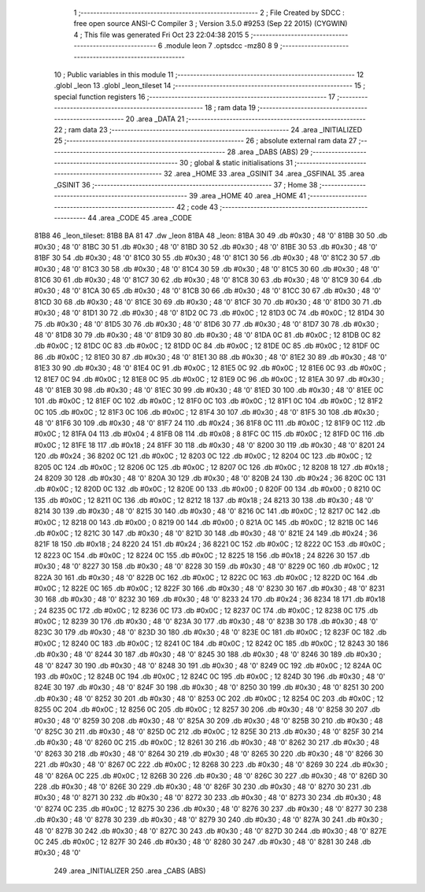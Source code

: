                               1 ;--------------------------------------------------------
                              2 ; File Created by SDCC : free open source ANSI-C Compiler
                              3 ; Version 3.5.0 #9253 (Sep 22 2015) (CYGWIN)
                              4 ; This file was generated Fri Oct 23 22:04:38 2015
                              5 ;--------------------------------------------------------
                              6 	.module leon
                              7 	.optsdcc -mz80
                              8 	
                              9 ;--------------------------------------------------------
                             10 ; Public variables in this module
                             11 ;--------------------------------------------------------
                             12 	.globl _leon
                             13 	.globl _leon_tileset
                             14 ;--------------------------------------------------------
                             15 ; special function registers
                             16 ;--------------------------------------------------------
                             17 ;--------------------------------------------------------
                             18 ; ram data
                             19 ;--------------------------------------------------------
                             20 	.area _DATA
                             21 ;--------------------------------------------------------
                             22 ; ram data
                             23 ;--------------------------------------------------------
                             24 	.area _INITIALIZED
                             25 ;--------------------------------------------------------
                             26 ; absolute external ram data
                             27 ;--------------------------------------------------------
                             28 	.area _DABS (ABS)
                             29 ;--------------------------------------------------------
                             30 ; global & static initialisations
                             31 ;--------------------------------------------------------
                             32 	.area _HOME
                             33 	.area _GSINIT
                             34 	.area _GSFINAL
                             35 	.area _GSINIT
                             36 ;--------------------------------------------------------
                             37 ; Home
                             38 ;--------------------------------------------------------
                             39 	.area _HOME
                             40 	.area _HOME
                             41 ;--------------------------------------------------------
                             42 ; code
                             43 ;--------------------------------------------------------
                             44 	.area _CODE
                             45 	.area _CODE
   81B8                      46 _leon_tileset:
   81B8 BA 81                47 	.dw _leon
   81BA                      48 _leon:
   81BA 30                   49 	.db #0x30	; 48	'0'
   81BB 30                   50 	.db #0x30	; 48	'0'
   81BC 30                   51 	.db #0x30	; 48	'0'
   81BD 30                   52 	.db #0x30	; 48	'0'
   81BE 30                   53 	.db #0x30	; 48	'0'
   81BF 30                   54 	.db #0x30	; 48	'0'
   81C0 30                   55 	.db #0x30	; 48	'0'
   81C1 30                   56 	.db #0x30	; 48	'0'
   81C2 30                   57 	.db #0x30	; 48	'0'
   81C3 30                   58 	.db #0x30	; 48	'0'
   81C4 30                   59 	.db #0x30	; 48	'0'
   81C5 30                   60 	.db #0x30	; 48	'0'
   81C6 30                   61 	.db #0x30	; 48	'0'
   81C7 30                   62 	.db #0x30	; 48	'0'
   81C8 30                   63 	.db #0x30	; 48	'0'
   81C9 30                   64 	.db #0x30	; 48	'0'
   81CA 30                   65 	.db #0x30	; 48	'0'
   81CB 30                   66 	.db #0x30	; 48	'0'
   81CC 30                   67 	.db #0x30	; 48	'0'
   81CD 30                   68 	.db #0x30	; 48	'0'
   81CE 30                   69 	.db #0x30	; 48	'0'
   81CF 30                   70 	.db #0x30	; 48	'0'
   81D0 30                   71 	.db #0x30	; 48	'0'
   81D1 30                   72 	.db #0x30	; 48	'0'
   81D2 0C                   73 	.db #0x0C	; 12
   81D3 0C                   74 	.db #0x0C	; 12
   81D4 30                   75 	.db #0x30	; 48	'0'
   81D5 30                   76 	.db #0x30	; 48	'0'
   81D6 30                   77 	.db #0x30	; 48	'0'
   81D7 30                   78 	.db #0x30	; 48	'0'
   81D8 30                   79 	.db #0x30	; 48	'0'
   81D9 30                   80 	.db #0x30	; 48	'0'
   81DA 0C                   81 	.db #0x0C	; 12
   81DB 0C                   82 	.db #0x0C	; 12
   81DC 0C                   83 	.db #0x0C	; 12
   81DD 0C                   84 	.db #0x0C	; 12
   81DE 0C                   85 	.db #0x0C	; 12
   81DF 0C                   86 	.db #0x0C	; 12
   81E0 30                   87 	.db #0x30	; 48	'0'
   81E1 30                   88 	.db #0x30	; 48	'0'
   81E2 30                   89 	.db #0x30	; 48	'0'
   81E3 30                   90 	.db #0x30	; 48	'0'
   81E4 0C                   91 	.db #0x0C	; 12
   81E5 0C                   92 	.db #0x0C	; 12
   81E6 0C                   93 	.db #0x0C	; 12
   81E7 0C                   94 	.db #0x0C	; 12
   81E8 0C                   95 	.db #0x0C	; 12
   81E9 0C                   96 	.db #0x0C	; 12
   81EA 30                   97 	.db #0x30	; 48	'0'
   81EB 30                   98 	.db #0x30	; 48	'0'
   81EC 30                   99 	.db #0x30	; 48	'0'
   81ED 30                  100 	.db #0x30	; 48	'0'
   81EE 0C                  101 	.db #0x0C	; 12
   81EF 0C                  102 	.db #0x0C	; 12
   81F0 0C                  103 	.db #0x0C	; 12
   81F1 0C                  104 	.db #0x0C	; 12
   81F2 0C                  105 	.db #0x0C	; 12
   81F3 0C                  106 	.db #0x0C	; 12
   81F4 30                  107 	.db #0x30	; 48	'0'
   81F5 30                  108 	.db #0x30	; 48	'0'
   81F6 30                  109 	.db #0x30	; 48	'0'
   81F7 24                  110 	.db #0x24	; 36
   81F8 0C                  111 	.db #0x0C	; 12
   81F9 0C                  112 	.db #0x0C	; 12
   81FA 04                  113 	.db #0x04	; 4
   81FB 08                  114 	.db #0x08	; 8
   81FC 0C                  115 	.db #0x0C	; 12
   81FD 0C                  116 	.db #0x0C	; 12
   81FE 18                  117 	.db #0x18	; 24
   81FF 30                  118 	.db #0x30	; 48	'0'
   8200 30                  119 	.db #0x30	; 48	'0'
   8201 24                  120 	.db #0x24	; 36
   8202 0C                  121 	.db #0x0C	; 12
   8203 0C                  122 	.db #0x0C	; 12
   8204 0C                  123 	.db #0x0C	; 12
   8205 0C                  124 	.db #0x0C	; 12
   8206 0C                  125 	.db #0x0C	; 12
   8207 0C                  126 	.db #0x0C	; 12
   8208 18                  127 	.db #0x18	; 24
   8209 30                  128 	.db #0x30	; 48	'0'
   820A 30                  129 	.db #0x30	; 48	'0'
   820B 24                  130 	.db #0x24	; 36
   820C 0C                  131 	.db #0x0C	; 12
   820D 0C                  132 	.db #0x0C	; 12
   820E 00                  133 	.db #0x00	; 0
   820F 00                  134 	.db #0x00	; 0
   8210 0C                  135 	.db #0x0C	; 12
   8211 0C                  136 	.db #0x0C	; 12
   8212 18                  137 	.db #0x18	; 24
   8213 30                  138 	.db #0x30	; 48	'0'
   8214 30                  139 	.db #0x30	; 48	'0'
   8215 30                  140 	.db #0x30	; 48	'0'
   8216 0C                  141 	.db #0x0C	; 12
   8217 0C                  142 	.db #0x0C	; 12
   8218 00                  143 	.db #0x00	; 0
   8219 00                  144 	.db #0x00	; 0
   821A 0C                  145 	.db #0x0C	; 12
   821B 0C                  146 	.db #0x0C	; 12
   821C 30                  147 	.db #0x30	; 48	'0'
   821D 30                  148 	.db #0x30	; 48	'0'
   821E 24                  149 	.db #0x24	; 36
   821F 18                  150 	.db #0x18	; 24
   8220 24                  151 	.db #0x24	; 36
   8221 0C                  152 	.db #0x0C	; 12
   8222 0C                  153 	.db #0x0C	; 12
   8223 0C                  154 	.db #0x0C	; 12
   8224 0C                  155 	.db #0x0C	; 12
   8225 18                  156 	.db #0x18	; 24
   8226 30                  157 	.db #0x30	; 48	'0'
   8227 30                  158 	.db #0x30	; 48	'0'
   8228 30                  159 	.db #0x30	; 48	'0'
   8229 0C                  160 	.db #0x0C	; 12
   822A 30                  161 	.db #0x30	; 48	'0'
   822B 0C                  162 	.db #0x0C	; 12
   822C 0C                  163 	.db #0x0C	; 12
   822D 0C                  164 	.db #0x0C	; 12
   822E 0C                  165 	.db #0x0C	; 12
   822F 30                  166 	.db #0x30	; 48	'0'
   8230 30                  167 	.db #0x30	; 48	'0'
   8231 30                  168 	.db #0x30	; 48	'0'
   8232 30                  169 	.db #0x30	; 48	'0'
   8233 24                  170 	.db #0x24	; 36
   8234 18                  171 	.db #0x18	; 24
   8235 0C                  172 	.db #0x0C	; 12
   8236 0C                  173 	.db #0x0C	; 12
   8237 0C                  174 	.db #0x0C	; 12
   8238 0C                  175 	.db #0x0C	; 12
   8239 30                  176 	.db #0x30	; 48	'0'
   823A 30                  177 	.db #0x30	; 48	'0'
   823B 30                  178 	.db #0x30	; 48	'0'
   823C 30                  179 	.db #0x30	; 48	'0'
   823D 30                  180 	.db #0x30	; 48	'0'
   823E 0C                  181 	.db #0x0C	; 12
   823F 0C                  182 	.db #0x0C	; 12
   8240 0C                  183 	.db #0x0C	; 12
   8241 0C                  184 	.db #0x0C	; 12
   8242 0C                  185 	.db #0x0C	; 12
   8243 30                  186 	.db #0x30	; 48	'0'
   8244 30                  187 	.db #0x30	; 48	'0'
   8245 30                  188 	.db #0x30	; 48	'0'
   8246 30                  189 	.db #0x30	; 48	'0'
   8247 30                  190 	.db #0x30	; 48	'0'
   8248 30                  191 	.db #0x30	; 48	'0'
   8249 0C                  192 	.db #0x0C	; 12
   824A 0C                  193 	.db #0x0C	; 12
   824B 0C                  194 	.db #0x0C	; 12
   824C 0C                  195 	.db #0x0C	; 12
   824D 30                  196 	.db #0x30	; 48	'0'
   824E 30                  197 	.db #0x30	; 48	'0'
   824F 30                  198 	.db #0x30	; 48	'0'
   8250 30                  199 	.db #0x30	; 48	'0'
   8251 30                  200 	.db #0x30	; 48	'0'
   8252 30                  201 	.db #0x30	; 48	'0'
   8253 0C                  202 	.db #0x0C	; 12
   8254 0C                  203 	.db #0x0C	; 12
   8255 0C                  204 	.db #0x0C	; 12
   8256 0C                  205 	.db #0x0C	; 12
   8257 30                  206 	.db #0x30	; 48	'0'
   8258 30                  207 	.db #0x30	; 48	'0'
   8259 30                  208 	.db #0x30	; 48	'0'
   825A 30                  209 	.db #0x30	; 48	'0'
   825B 30                  210 	.db #0x30	; 48	'0'
   825C 30                  211 	.db #0x30	; 48	'0'
   825D 0C                  212 	.db #0x0C	; 12
   825E 30                  213 	.db #0x30	; 48	'0'
   825F 30                  214 	.db #0x30	; 48	'0'
   8260 0C                  215 	.db #0x0C	; 12
   8261 30                  216 	.db #0x30	; 48	'0'
   8262 30                  217 	.db #0x30	; 48	'0'
   8263 30                  218 	.db #0x30	; 48	'0'
   8264 30                  219 	.db #0x30	; 48	'0'
   8265 30                  220 	.db #0x30	; 48	'0'
   8266 30                  221 	.db #0x30	; 48	'0'
   8267 0C                  222 	.db #0x0C	; 12
   8268 30                  223 	.db #0x30	; 48	'0'
   8269 30                  224 	.db #0x30	; 48	'0'
   826A 0C                  225 	.db #0x0C	; 12
   826B 30                  226 	.db #0x30	; 48	'0'
   826C 30                  227 	.db #0x30	; 48	'0'
   826D 30                  228 	.db #0x30	; 48	'0'
   826E 30                  229 	.db #0x30	; 48	'0'
   826F 30                  230 	.db #0x30	; 48	'0'
   8270 30                  231 	.db #0x30	; 48	'0'
   8271 30                  232 	.db #0x30	; 48	'0'
   8272 30                  233 	.db #0x30	; 48	'0'
   8273 30                  234 	.db #0x30	; 48	'0'
   8274 0C                  235 	.db #0x0C	; 12
   8275 30                  236 	.db #0x30	; 48	'0'
   8276 30                  237 	.db #0x30	; 48	'0'
   8277 30                  238 	.db #0x30	; 48	'0'
   8278 30                  239 	.db #0x30	; 48	'0'
   8279 30                  240 	.db #0x30	; 48	'0'
   827A 30                  241 	.db #0x30	; 48	'0'
   827B 30                  242 	.db #0x30	; 48	'0'
   827C 30                  243 	.db #0x30	; 48	'0'
   827D 30                  244 	.db #0x30	; 48	'0'
   827E 0C                  245 	.db #0x0C	; 12
   827F 30                  246 	.db #0x30	; 48	'0'
   8280 30                  247 	.db #0x30	; 48	'0'
   8281 30                  248 	.db #0x30	; 48	'0'
                            249 	.area _INITIALIZER
                            250 	.area _CABS (ABS)
